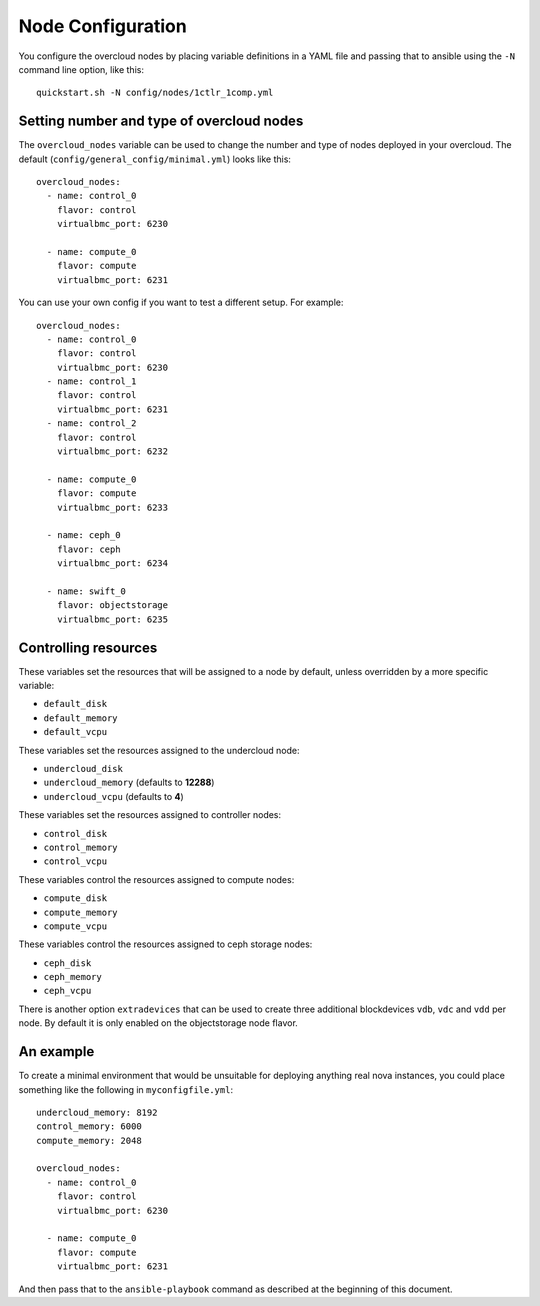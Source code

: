 .. _node-configuration:

Node Configuration
=============

You configure the overcloud nodes by placing variable definitions in a
YAML file and passing that to ansible using the ``-N`` command line
option, like this::

    quickstart.sh -N config/nodes/1ctlr_1comp.yml

Setting number and type of overcloud nodes
------------------------------------------

The ``overcloud_nodes`` variable can be used to change the number and
type of nodes deployed in your overcloud. The default
(``config/general_config/minimal.yml``) looks like this::

    overcloud_nodes:
      - name: control_0
        flavor: control
        virtualbmc_port: 6230

      - name: compute_0
        flavor: compute
        virtualbmc_port: 6231

You can use your own config if you want to test a different setup. For
example::

    overcloud_nodes:
      - name: control_0
        flavor: control
        virtualbmc_port: 6230
      - name: control_1
        flavor: control
        virtualbmc_port: 6231
      - name: control_2
        flavor: control
        virtualbmc_port: 6232

      - name: compute_0
        flavor: compute
        virtualbmc_port: 6233

      - name: ceph_0
        flavor: ceph
        virtualbmc_port: 6234

      - name: swift_0
        flavor: objectstorage
        virtualbmc_port: 6235


Controlling resources
---------------------

These variables set the resources that will be assigned to a node by
default, unless overridden by a more specific variable:

-  ``default_disk``
-  ``default_memory``
-  ``default_vcpu``

These variables set the resources assigned to the undercloud node:

-  ``undercloud_disk``
-  ``undercloud_memory`` (defaults to **12288**)
-  ``undercloud_vcpu`` (defaults to **4**)

These variables set the resources assigned to controller nodes:

-  ``control_disk``
-  ``control_memory``
-  ``control_vcpu``

These variables control the resources assigned to compute nodes:

-  ``compute_disk``
-  ``compute_memory``
-  ``compute_vcpu``

These variables control the resources assigned to ceph storage nodes:

-  ``ceph_disk``
-  ``ceph_memory``
-  ``ceph_vcpu``

There is another option ``extradevices`` that can be used to create three
additional blockdevices ``vdb``, ``vdc`` and ``vdd`` per node. By default it
is only enabled on the objectstorage node flavor.

An example
----------

To create a minimal environment that would be unsuitable for deploying
anything real nova instances, you could place something like the
following in ``myconfigfile.yml``::

    undercloud_memory: 8192
    control_memory: 6000
    compute_memory: 2048

    overcloud_nodes:
      - name: control_0
        flavor: control
        virtualbmc_port: 6230

      - name: compute_0
        flavor: compute
        virtualbmc_port: 6231

And then pass that to the ``ansible-playbook`` command as described at
the beginning of this document.
